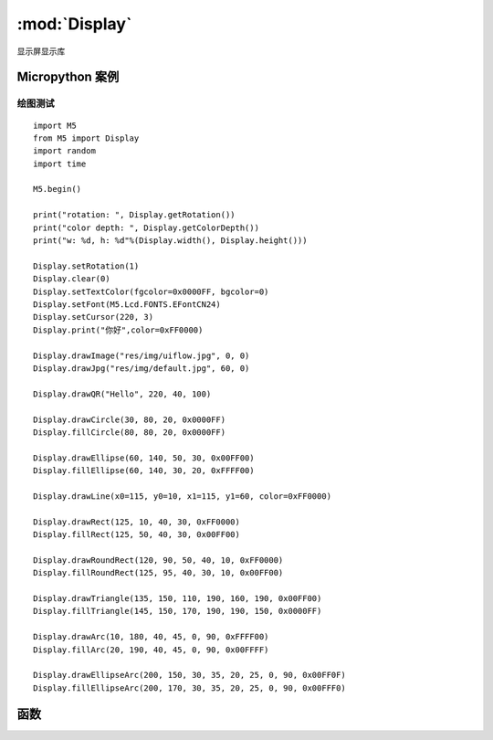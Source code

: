 :mod:`Display`   
=====================================
显示屏显示库

.. module:: Display
    :synopsis: A lcd display library

Micropython 案例 
------------------------------

绘图测试
++++++++++++++++++++++++++++

::

    import M5
    from M5 import Display
    import random
    import time

    M5.begin()

    print("rotation: ", Display.getRotation())
    print("color depth: ", Display.getColorDepth())
    print("w: %d, h: %d"%(Display.width(), Display.height()))

    Display.setRotation(1)
    Display.clear(0)
    Display.setTextColor(fgcolor=0x0000FF, bgcolor=0)
    Display.setFont(M5.Lcd.FONTS.EFontCN24)
    Display.setCursor(220, 3)
    Display.print("你好",color=0xFF0000)

    Display.drawImage("res/img/uiflow.jpg", 0, 0)
    Display.drawJpg("res/img/default.jpg", 60, 0)

    Display.drawQR("Hello", 220, 40, 100)

    Display.drawCircle(30, 80, 20, 0x0000FF)
    Display.fillCircle(80, 80, 20, 0x0000FF)

    Display.drawEllipse(60, 140, 50, 30, 0x00FF00)
    Display.fillEllipse(60, 140, 30, 20, 0xFFFF00)

    Display.drawLine(x0=115, y0=10, x1=115, y1=60, color=0xFF0000)

    Display.drawRect(125, 10, 40, 30, 0xFF0000)
    Display.fillRect(125, 50, 40, 30, 0x00FF00)

    Display.drawRoundRect(120, 90, 50, 40, 10, 0xFF0000)
    Display.fillRoundRect(125, 95, 40, 30, 10, 0x00FF00)

    Display.drawTriangle(135, 150, 110, 190, 160, 190, 0x00FF00)
    Display.fillTriangle(145, 150, 170, 190, 190, 150, 0x0000FF)

    Display.drawArc(10, 180, 40, 45, 0, 90, 0xFFFF00)
    Display.fillArc(20, 190, 40, 45, 0, 90, 0x00FFFF)

    Display.drawEllipseArc(200, 150, 30, 35, 20, 25, 0, 90, 0x00FF0F)
    Display.fillEllipseArc(200, 170, 30, 35, 20, 25, 0, 90, 0x00FFF0)


函数
------------------------------

.. function:: Display.width() -> int

    获取显示屏水平分辨率。

    返回一个整数，表示显示屏的水平分辨率（宽度）以像素为单位。

.. function:: Display.height() -> int
    
    获取显示屏垂直分辨率。

    返回一个整数，表示显示屏的垂直分辨率（高度）以像素为单位。

.. function:: Display.getRotation() -> int

    获取显示屏旋转方向。 

    返回一个整数，表示显示屏的旋转方向，对应角度如下:

    - ``1``: 0° rotation
    - ``2``: 90° rotation
    - ``3``: 180° rotation
    - ``4``: 270° rotation

.. function:: Display.getColorDepth() -> int

    获取显示屏颜色深度。

    返回一个整数，表示显示屏的颜色深度（位数）。 

.. function::Display.getCursor() -> Tuple[int, int]

    获取显示屏绘图光标位置。 

    返回一个元组 (x, y)，其中：

    - ``x``表示光标的水平位置  
    - ``y``表示光标的垂直位置  


.. function:: Display.setRotation(r: int = -1)

    设置显示屏旋转。 

    参数 ``r`` 仅接受以下值：  

    - ``0``: 0° rotation
    - ``1``: 90° rotation
    - ``2``: 180° rotation
    - ``3``: 270° rotation

.. function:: Display.setColorDepth(bpp: int = 1)

    设置显示屏的颜色深度。

    - ``bpp`` 期望的颜色深度，单位为每像素的位数。  
    
    注意：对于 CoreS3 设备，颜色深度固定为 16 位，此方法无效。 

.. function:: Display.setFont(font)

    设置显示字体。 

    参数 ``font`` 仅接受以下值：  

    - M5.Lcd.FONTS.ASCII7
    - M5.Lcd.FONTS.DejaVu9
    - M5.Lcd.FONTS.DejaVu12
    - M5.Lcd.FONTS.DejaVu18
    - M5.Lcd.FONTS.DejaVu24
    - M5.Lcd.FONTS.DejaVu40
    - M5.Lcd.FONTS.DejaVu56
    - M5.Lcd.FONTS.DejaVu72
    - M5.Lcd.FONTS.EFontCN24
    - M5.Lcd.FONTS.EFontJA24
    - M5.Lcd.FONTS.EFontKR24

.. function:: Display.setTextColor(fgcolor: int = 0, bgcolor: int = 0)

    设置文本颜色和背景颜色。

    - ``fgcolor`` 文本颜色，RGB888 格式。默认值为 0（黑色）。
    - ``bgcolor`` 背景颜色，RGB888 格式。默认值为 0（黑色）。  

.. function:: Display.setTextScroll(scroll: bool = False)

    - ``scroll`` 设置为 True 启用文本滚动，设置为 False 禁用文本滚动。默认值为 False。

.. function:: Display.setTextSize(size)

    设置文本的大小。 

.. function:: Display.setCursor(x: int = 0, y: int = 0)

    设置光标位置。

    - ``x`` 光标的水平位置。默认值为 0。  
    - ``y`` 光标的垂直位置。默认值为 0。  

.. function:: Display.clear(color: int = 0)

    使用指定颜色 ``color`` 清空显示屏，RGB888 格式。默认值为 0。  

.. function:: Display.fillScreen(color: int = 0)

    使用指定颜色 ``color`` 填充整个屏幕，RGB888 格式。默认值为 0。  

.. function:: Display.drawPixel(x: int = -1, y: int = -1, color: int = 0)

    在屏幕上绘制单个像素。

    - ``x`` 像素的水平坐标。默认值为 -1。  
    - ``y``  像素的垂直坐标。默认值为 -1。  
    - ``color`` 像素的颜色，RGB888 格式。默认值为 0。  

.. function:: Display.drawCircle(x: int = -1, y: int = -1, r: int = -1, color: int = 0)

    绘制一个圆。

    - ``x`` 圆心的 x 坐标。默认值为 -1。  
    - ``y`` 圆心的 y 坐标。默认值为 -1。  
    - ``r`` 圆的半径。默认值为 -1。  
    - ``color`` 圆的颜色，RGB888 格式。默认值为 0。  

.. function:: Display.fillCircle(x: int = -1, y: int = -1, r: int = -1, color: int = 0)

    绘制一个实心圆。  

    - ``x`` 圆心的 x 坐标。默认值为 -1。  
    - ``y`` 圆心的 y 坐标。默认值为 -1。  
    - ``r`` 圆的半径。默认值为 -1。  
    - ``color`` 填充颜色，RGB888 格式。默认值为 0。  

.. function:: Display.drawEllipse(x: int = -1, y: int = -1, rx: int = -1, ry: int = -1, color: int = 0)

    绘制一个椭圆。

    - ``x`` 椭圆中心的 x 坐标。默认值为 -1。  
    - ``y`` 椭圆中心的 y 坐标。默认值为 -1。  
    - ``rx`` 椭圆的水平半径。默认值为 -1。  
    - ``ry`` 椭圆的垂直半径。默认值为 -1。  
    - ``color`` 椭圆的颜色，RGB888 格式。默认值为 0。  

.. function:: Display.fillEllipse(x: int = -1, y: int = -1, rx: int = -1, ry: int = -1, color: int = 0)

    绘制一个实心椭圆。  

    - ``x`` 椭圆中心的 x 坐标。默认值为 -1。  
    - ``y`` 椭圆中心的 y 坐标。默认值为 -1。  
    - ``rx`` 椭圆的水平半径。默认值为 -1。  
    - ``ry`` 椭圆的垂直半径。默认值为 -1。  
    - ``color`` 填充颜色，RGB888 格式。默认值为 0。 

.. function:: Display.drawLine(x0: int = -1, y0: int = -1, x1: int = -1, y1: int = -1, color: int = 0)

    绘制一条直线。  

    - ``x0, y0`` 直线起点坐标，默认值为 -1。  
    - ``x1, y1`` 直线终点坐标，默认值为 -1。  
    - ``color`` 颜色，RGB888 格式，默认值为 0。  

.. function:: Display.drawRect(x: int = -1, y: int = -1, w: int = -1, h: int = -1, color: int = 0)

    绘制一个矩形。  

    - ``x, y`` 矩形左上角坐标，默认值为 -1。  
    - ``w, h`` 矩形的宽度和高度，默认值为 -1。  
    - ``color`` 颜色，RGB888 格式，默认值为 0。  

.. function:: Display.fillRect(x: int = -1, y: int = -1, w: int = -1, h: int = -1, color: int = 0)

    绘制一个填充矩形。  

    - ``x, y`` 矩形左上角坐标，默认值为 -1。  
    - ``w, h`` 矩形的宽度和高度，默认值为 -1。  
    - ``color`` 颜色，RGB888 格式，默认值为 0。  

.. function:: Display.drawRoundRect(x: int = -1, y: int = -1, w: int = -1, h: int = -1, r: int = -1, color: int = 0)

    绘制一个圆角矩形。  

    - ``x, y`` 矩形左上角坐标，默认值为 -1。  
    - ``w, h`` 矩形的宽度和高度，默认值为 -1。  
    - ``r`` 圆角半径，默认值为 -1。  
    - ``color`` 颜色，RGB888 格式，默认值为 0。  

.. function:: Display.fillRoundRect(x: int = -1, y: int = -1, w: int = -1, h: int = -1, r: int = -1, color: int = 0)

    绘制一个填充圆角矩形。  

    - ``x, y`` 矩形左上角坐标，默认值为 -1。  
    - ``w, h`` 矩形的宽度和高度，默认值为 -1。  
    - ``r`` 圆角半径，默认值为 -1。  
    - ``color`` 颜色，RGB888 格式，默认值为 0。  

.. function:: Display.drawTriangle(x0: int = -1, y0: int = -1, x1: int = -1, y1: int = -1, x2: int = -1, y2: int = -1, color: int = 0)

    绘制一个三角形。  

    - ``x0, y0`` 第一个顶点的坐标，默认值为 -1。  
    - ``x1, y1`` 第二个顶点的坐标，默认值为 -1。  
    - ``x2, y2`` 第三个顶点的坐标，默认值为 -1。  
    - ``color`` 颜色，RGB888 格式，默认值为 0。  

.. function:: Display.fillTriangle(x0: int = -1, y0: int = -1, x1: int = -1, y1: int = -1, x2: int = -1, y2: int = -1, color: int = 0)

    绘制一个填充三角形。  

    - ``x0, y0`` 第一个顶点的坐标，默认值为 -1。  
    - ``x1, y1`` 第二个顶点的坐标，默认值为 -1。  
    - ``x2, y2`` 第三个顶点的坐标，默认值为 -1。  
    - ``color`` 颜色，RGB888 格式，默认值为 0。  

.. function:: Display.drawArc(x: int = -1, y: int = -1, r0: int = -1, r1: int = -1, angle0: int = -1, angle1: int = -1, color: int = 0)

    绘制一个弧线。  

    - ``x, y`` 弧线的中心坐标，默认值为 -1。  
    - ``r0`` 弧线的内半径，默认值为 -1。  
    - ``r1`` 弧线的外半径，默认值为 -1。  
    - ``angle0`` 弧线的起始角度（单位：度），默认值为 -1。  
    - ``angle1`` 弧线的终止角度（单位：度），默认值为 -1。  
    - ``color`` 颜色，RGB888 格式，默认值为 0。  

.. function:: Display.fillArc(x: int = -1, y: int = -1, r0: int = -1, r1: int = -1, angle0: int = -1, angle1: int = -1, color: int = 0)

    绘制一个填充弧线。  

    - ``x, y`` 弧线的中心坐标，默认值为 -1。  
    - ``r0`` 弧线的内半径，默认值为 -1。  
    - ``r1`` 弧线的外半径，默认值为 -1。  
    - ``angle0`` 弧线的起始角度（单位：度），默认值为 -1。  
    - ``angle1`` 弧线的终止角度（单位：度），默认值为 -1。  
    - ``color`` 颜色，RGB888 格式，默认值为 0。  

.. function:: Display.drawEllipseArc(x: int = -1, y: int = -1, r0x: int = -1, r0y: int = -1, r1x: int = -1, r1y: int = -1, angle0: int = -1, angle1: int = -1, color: int = 0)

    绘制一个椭圆弧线。  

    - ``x, y`` 椭圆弧线的中心坐标，默认值为 -1。  
    - ``r0x, r0y`` 内椭圆的水平半径和垂直半径，默认值为 -1。  
    - ``r1x, r1y`` 外椭圆的水平半径和垂直半径，默认值为 -1。  
    - ``angle0`` 椭圆弧线的起始角度（单位：度），默认值为 -1。  
    - ``angle1`` 椭圆弧线的终止角度（单位：度），默认值为 -1。  
    - ``color`` 颜色，RGB888 格式，默认值为 0。  

.. function:: Display.fillEllipseArc(x: int = -1, y: int = -1, r0x: int = -1, r0y: int = -1, r1x: int = -1, r1y: int = -1, angle0: int = -1, angle1: int = -1, color: int = 0)

    绘制一个填充椭圆弧线。  

    - ``x, y`` 椭圆弧线的中心坐标，默认值为 -1。  
    - ``r0x, r0y`` 内椭圆的水平半径和垂直半径，默认值为 -1。  
    - ``r1x, r1y`` 外椭圆的水平半径和垂直半径，默认值为 -1。  
    - ``angle0`` 椭圆弧线的起始角度（单位：度），默认值为 -1。  
    - ``angle1`` 椭圆弧线的终止角度（单位：度），默认值为 -1。  
    - ``color`` 颜色，RGB888 格式，默认值为 0。

.. function:: Display.drawQR(text: str = None, x: int = 0, y: int = 0, w: int = 0, version: int = 1)

    绘制二维码。

    - ``text`` 二维码内容，默认值为 None。
    - ``x, y`` 二维码显示的起始坐标，默认值为 0。
    - ``w`` 二维码的宽度，默认值为 0。
    - ``version`` Q二维码版本，默认值为 1。

    **Example**:

    生成一个内容为“hello”的二维码:

    .. code-block:: python

        Display.drawQR("Hello", 0, 0, 200)

.. function:: Display.drawPng(img: str, x: int = 0, y: int = 0, maxW: int = 0, maxH: int = 0, offX: int = 0, offY: int = 0, scaleX=True, scaleY=False)

    绘制 PNG 图片。

    - ``img`` 图片文件路径或已打开的图片数据。
    - ``x, y`` 图片显示的起始坐标，默认值为 0。
    - ``maxW, maxH`` 要绘制的宽度和高度，若值 ≤0 则绘制整个图片，默认值为 0。
    - ``offX, offY`` 图片中起始的偏移量，默认值为 0。
    - ``scaleX, scaleY`` 是否水平或垂直缩放图片，默认值分别为 True 和 False。

    **Examples**:

    显示 PNG 图片文件:

    .. code-block:: python

        Display.drawPng("res/img/uiflow.png", 0, 0)

    显示从数据读取的 PNG 图片:

    .. code-block:: python

        img = open("res/img/uiflow.png", "b")
        img.seek(0)
        Display.drawPng(img.read(), 0, 100)
        img.close()

.. function:: Display.drawJpg(img, x: int = 0, y: int = 0, maxW: int = 0, maxH: int = 0, offX: int = 0, offY: int = 0)

    绘制 JPG 图片。

    - ``img`` 图片文件路径或已打开的图片数据。
    - ``x, y`` 图片显示的起始坐标，默认值为 0。
    - ``maxW, maxH`` 要绘制的宽度和高度，若值 ≤0 则绘制整个图片，默认值为 0。
    - ``offX, offY`` 图片中起始的偏移量，默认值为 0。

.. function:: Display.drawBmp(img: str, x: int = 0, y: int = 0, maxW: int = 0, maxH: int = 0, offX: int = 0, offY: int = 0)

    绘制 BMP 图片。

    - ``img`` 图片文件路径或已打开的图片数据。
    - ``x, y`` 图片显示的起始坐标，默认值为 0。
    - ``maxW, maxH`` 要绘制的宽度和高度，若值 ≤0 则绘制整个图片，默认值为 0。
    - ``offX, offY`` 图片中起始的偏移量，默认值为 0。

.. function:: Display.drawImage(img: str, x: int = 0, y: int = 0, maxW: int = 0, maxH: int = 0, offX: int = 0, offY: int = 0)

    绘制任意格式图片。

    - ``img`` 图片文件路径或已打开的图片数据。
    - ``x, y`` 图片显示的起始坐标，默认值为 0。
    - ``maxW, maxH`` 要绘制的宽度和高度，若值 ≤0 则绘制整个图片，默认值为 0。
    - ``offX, offY`` 图片中起始的偏移量，默认值为 0。

    **Example**:

    绘制缓冲区中的图片:

    .. code-block:: python

        img = open(img_path)
        img.seek(0)
        drawImage(img.read())

.. function:: Display.drawRawBuf(buf, x: int = 0, y: int = 0, w: int = 0, h: int = 0, len: int = 0, swap: bool = False)

    使用原始缓冲区数据绘制图片。

    - ``buf`` 图片缓冲数据。
    - ``x, y`` 图片显示的起始坐标，默认值为 0。
    - ``w, h`` 图片的宽度和高度。
    - ``len`` 图片数据长度。
    - ``swap`` 是否启用反色显示，默认值为 False。

.. function:: Display.print(text: str = None, color: int = 0)

    显示字符串 (不支持格式化输入)。

    - ``text`` 要显示的文本，默认值为 None。
    - ``color`` 颜色 (RGB888 格式)，默认值为 0。

.. function:: Display.printf(text: str = None)

    显示格式化字符串。

    - ``text`` 要显示的格式化文本。

.. function:: Display.newCanvas(w: int = 0, h: int = 0, bpp: int = -1, psram: bool = False)

    创建画布。

    - ``w, h`` 画布的宽度和高度，默认值为 0。
    - ``bpp`` 色深，默认值为 -1。
    - ``psram``是否使用 PSRAM，默认值为 False。
    
    返回创建的画布对象。

    **Example**: 

    .. code-block:: python

        w1 = Display.newCanvas(w=100, h=100, bpp=16)
        w1.drawImage("res/img/uiflow.jpg", 80, 0)
        w1.push(30, 0)

.. function:: Display.startWrite()

    开始对显示屏写入操作。

.. function:: Display.endWrite()

    结束对显示屏写入操作。


